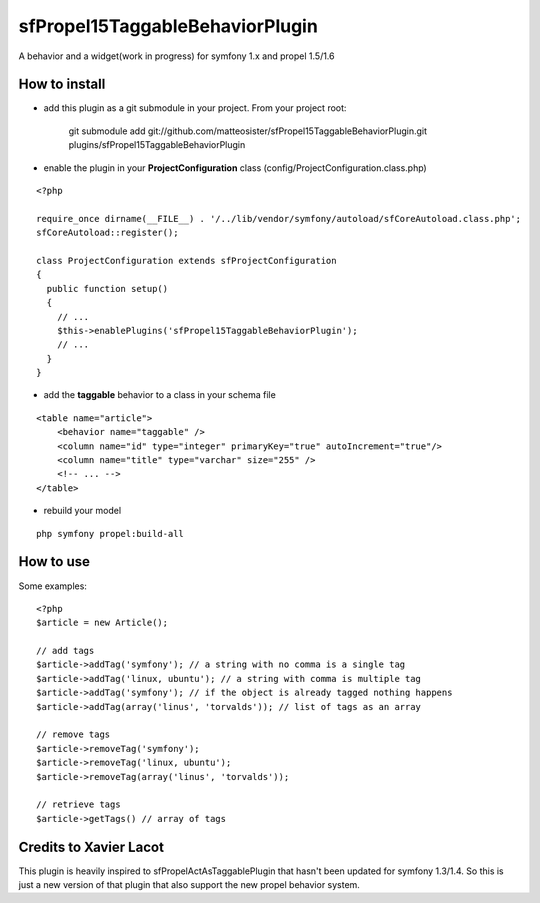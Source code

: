 --------------------------------
sfPropel15TaggableBehaviorPlugin
--------------------------------

A behavior and a widget(work in progress) for symfony 1.x and propel 1.5/1.6



How to install
--------------

- add this plugin as a git submodule in your project. From your project root:

    git submodule add git://github.com/matteosister/sfPropel15TaggableBehaviorPlugin.git plugins/sfPropel15TaggableBehaviorPlugin

- enable the plugin in your **ProjectConfiguration** class (config/ProjectConfiguration.class.php)

::

    <?php

    require_once dirname(__FILE__) . '/../lib/vendor/symfony/autoload/sfCoreAutoload.class.php';
    sfCoreAutoload::register();

    class ProjectConfiguration extends sfProjectConfiguration
    {
      public function setup()
      {
        // ...
        $this->enablePlugins('sfPropel15TaggableBehaviorPlugin');
        // ...
      }
    }

- add the **taggable** behavior to a class in your schema file

::

    <table name="article">
        <behavior name="taggable" />
        <column name="id" type="integer" primaryKey="true" autoIncrement="true"/>
        <column name="title" type="varchar" size="255" />
        <!-- ... -->
    </table>

- rebuild your model

::

    php symfony propel:build-all


How to use
----------

Some examples:

::

    <?php
    $article = new Article();

    // add tags
    $article->addTag('symfony'); // a string with no comma is a single tag
    $article->addTag('linux, ubuntu'); // a string with comma is multiple tag
    $article->addTag('symfony'); // if the object is already tagged nothing happens
    $article->addTag(array('linus', 'torvalds')); // list of tags as an array

    // remove tags
    $article->removeTag('symfony');
    $article->removeTag('linux, ubuntu');
    $article->removeTag(array('linus', 'torvalds'));

    // retrieve tags
    $article->getTags() // array of tags


Credits to Xavier Lacot
-----------------------

This plugin is heavily inspired to sfPropelActAsTaggablePlugin that hasn't been updated for
symfony 1.3/1.4. So this is just a new version of that plugin that also support the new
propel behavior system.